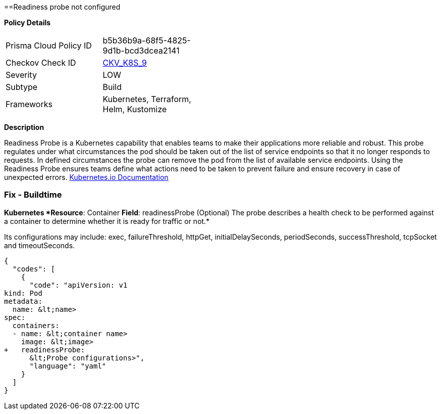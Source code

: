==Readiness probe not configured
// Readiness probe is not configured


*Policy Details* 

[width=45%]
[cols="1,1"]
|=== 
|Prisma Cloud Policy ID 
| b5b36b9a-68f5-4825-9d1b-bcd3dcea2141

|Checkov Check ID 
| https://github.com/bridgecrewio/checkov/tree/master/checkov/kubernetes/checks/resource/k8s/ReadinessProbe.py[CKV_K8S_9]

|Severity
|LOW

|Subtype
|Build

|Frameworks
|Kubernetes, Terraform, Helm, Kustomize

|=== 



*Description* 


Readiness Probe is a Kubernetes capability that enables teams to make their applications more reliable and robust.
This probe regulates under what circumstances the pod should be taken out of the list of service endpoints so that it no longer responds to requests.
In defined circumstances the probe can remove the pod from the list of available service endpoints.
Using the Readiness Probe ensures teams define what actions need to be taken to prevent failure and ensure recovery in case of unexpected errors.
https://kubernetes.io/docs/tasks/configure-pod-container/configure-liveness-readiness-startup-probes/[Kubernetes.io Documentation]

=== Fix - Buildtime


*Kubernetes *Resource*: Container *Field*: readinessProbe (Optional)  The probe describes a health check to be performed against a container to determine whether it is ready for traffic or not.* 


Its configurations may include: exec, failureThreshold, httpGet, initialDelaySeconds, periodSeconds, successThreshold, tcpSocket and timeoutSeconds.


[source,yaml]
----
{
  "codes": [
    {
      "code": "apiVersion: v1
kind: Pod
metadata:
  name: &lt;name>
spec:
  containers:
  - name: &lt;container name>
    image: &lt;image>
+   readinessProbe:
      &lt;Probe configurations>",
      "language": "yaml"
    }
  ]
}
----
